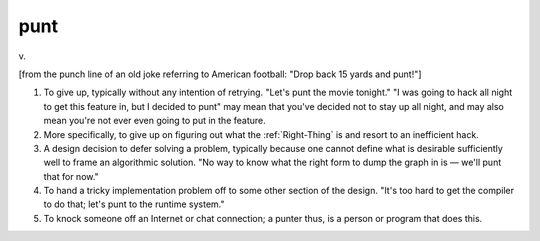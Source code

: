 .. _punt:

============================================================
punt
============================================================

v\.

[from the punch line of an old joke referring to American football: "Drop back 15 yards and punt!"]

1.
   To give up, typically without any intention of retrying.
   "Let's punt the movie tonight."
   "I was going to hack all night to get this feature in, but I decided to punt" may mean that you've decided not to stay up all night, and may also mean you're not ever even going to put in the feature.

2.
   More specifically, to give up on figuring out what the :ref:`Right-Thing` is and resort to an inefficient hack.

3.
   A design decision to defer solving a problem, typically because one cannot define what is desirable sufficiently well to frame an algorithmic solution.
   "No way to know what the right form to dump the graph in is — we'll punt that for now."

4.
   To hand a tricky implementation problem off to some other section of the design.
   "It's too hard to get the compiler to do that; let's punt to the runtime system."

5.
   To knock someone off an Internet or chat connection; a punter thus, is a person or program that does this.

